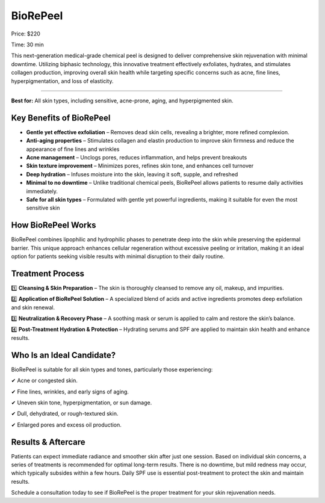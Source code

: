 .. modified_time: 2025-02-16T05:13:23.390Z

.. _h.cnjgtugmdz03:

BioRePeel
=========

|image1|

Price: $220

Time: 30 min

This next-generation medical-grade chemical peel is designed to deliver
comprehensive skin rejuvenation with minimal downtime. Utilizing
biphasic technology, this innovative treatment effectively exfoliates,
hydrates, and stimulates collagen production, improving overall skin
health while targeting specific concerns such as acne, fine lines,
hyperpigmentation, and loss of elasticity.

--------------

**Best for:** All skin types, including sensitive, acne-prone, aging,
and hyperpigmented skin.

.. _h.was3oi87jaep:

Key Benefits of BioRePeel
-------------------------

-  **Gentle yet effective exfoliation** – Removes dead skin cells,
   revealing a brighter, more refined complexion.
-  **Anti-aging properties** – Stimulates collagen and elastin
   production to improve skin firmness and reduce the appearance of fine
   lines and wrinkles
-  **Acne management** – Unclogs pores, reduces inflammation, and helps
   prevent breakouts
-  **Skin texture improvement** – Minimizes pores, refines skin tone,
   and enhances cell turnover
-  **Deep hydration** – Infuses moisture into the skin, leaving it soft,
   supple, and refreshed
-  **Minimal to no downtime** – Unlike traditional chemical peels,
   BioRePeel allows patients to resume daily activities immediately.
-  **Safe for all skin types** – Formulated with gentle yet powerful
   ingredients, making it suitable for even the most sensitive skin

.. _h.7h2pwmr2f4ce:

How BioRePeel Works
-------------------

BioRePeel combines lipophilic and hydrophilic phases to penetrate deep
into the skin while preserving the epidermal barrier. This unique
approach enhances cellular regeneration without excessive peeling or
irritation, making it an ideal option for patients seeking visible
results with minimal disruption to their daily routine.

.. _h.jsmi9zuxsvot:

Treatment Process
-----------------

1️⃣ **Cleansing & Skin Preparation** – The skin is thoroughly cleansed to
remove any oil, makeup, and impurities.

2️⃣ **Application of BioRePeel Solution** – A specialized blend of acids
and active ingredients promotes deep exfoliation and skin renewal.

3️⃣ **Neutralization & Recovery Phase** – A soothing mask or serum is
applied to calm and restore the skin’s balance.

4️⃣ **Post-Treatment Hydration & Protection** – Hydrating serums and SPF
are applied to maintain skin health and enhance results.

.. _h.wo04pidnbm1d:

Who Is an Ideal Candidate?
--------------------------

BioRePeel is suitable for all skin types and tones, particularly those
experiencing:

✔ Acne or congested skin.

✔ Fine lines, wrinkles, and early signs of aging.

✔ Uneven skin tone, hyperpigmentation, or sun damage.

✔ Dull, dehydrated, or rough-textured skin.

✔ Enlarged pores and excess oil production.

.. _h.ar6r9icdn38o:

Results & Aftercare
-------------------

Patients can expect immediate radiance and smoother skin after just one
session. Based on individual skin concerns, a series of treatments is
recommended for optimal long-term results. There is no downtime, but
mild redness may occur, which typically subsides within a few hours.
Daily SPF use is essential post-treatment to protect the skin and
maintain results.

Schedule a consultation today to see if BioRePeel is the proper
treatment for your skin rejuvenation needs.

.. |image1| image:: images/1.08-1.jpg
